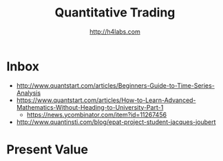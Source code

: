 #+STARTUP: showall
#+TITLE: Quantitative Trading
#+AUTHOR: http://h4labs.com
#+EMAIL: melling@h4labs.com

* Inbox
+ http://www.quantstart.com/articles/Beginners-Guide-to-Time-Series-Analysis
+ https://www.quantstart.com/articles/How-to-Learn-Advanced-Mathematics-Without-Heading-to-University-Part-1
 - https://news.ycombinator.com/item?id=11267456
+ http://www.quantinsti.com/blog/epat-project-student-jacques-joubert

* Present Value
